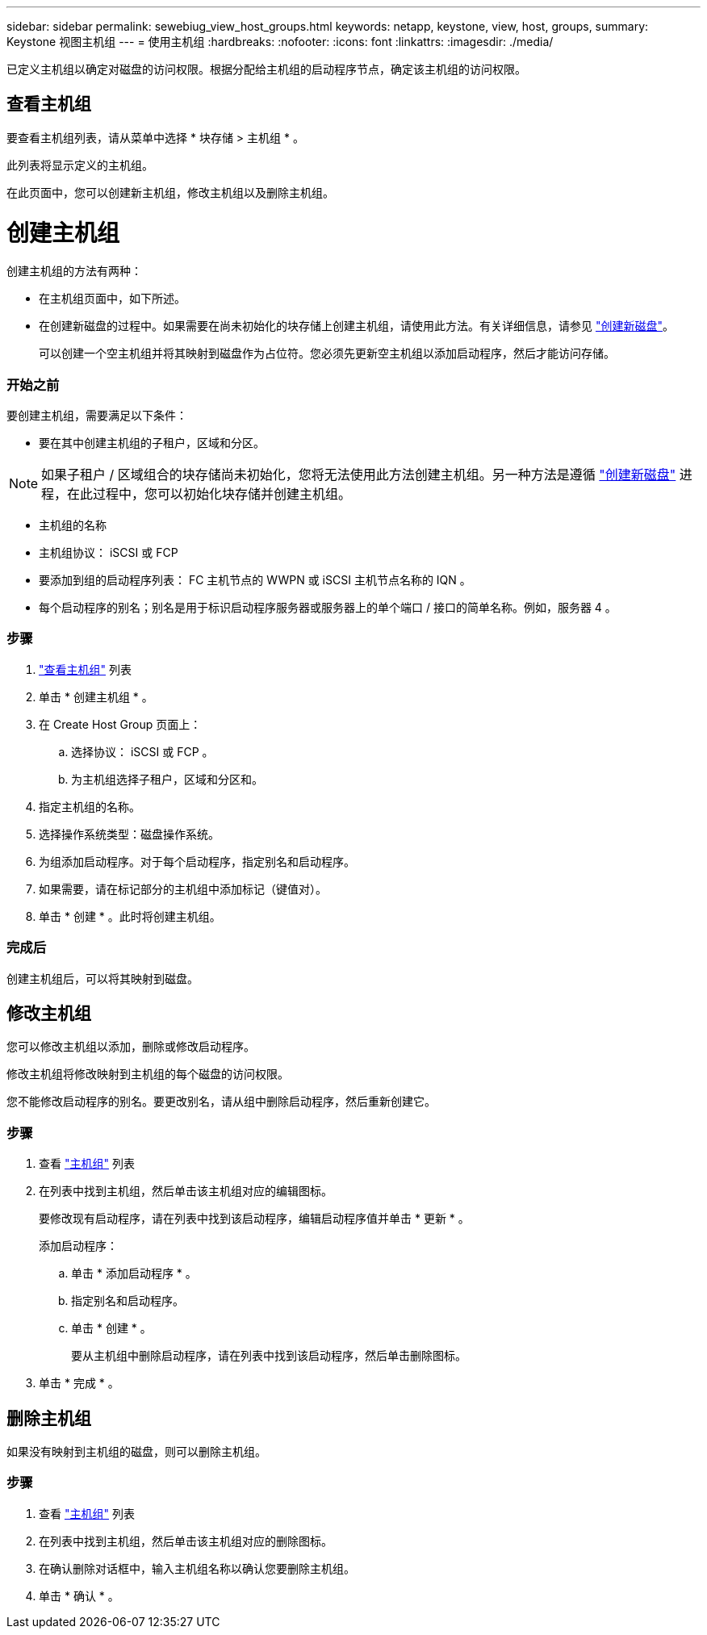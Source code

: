 ---
sidebar: sidebar 
permalink: sewebiug_view_host_groups.html 
keywords: netapp, keystone, view, host, groups, 
summary: Keystone 视图主机组 
---
= 使用主机组
:hardbreaks:
:nofooter: 
:icons: font
:linkattrs: 
:imagesdir: ./media/


[role="lead"]
已定义主机组以确定对磁盘的访问权限。根据分配给主机组的启动程序节点，确定该主机组的访问权限。



== 查看主机组

要查看主机组列表，请从菜单中选择 * 块存储 > 主机组 * 。

此列表将显示定义的主机组。

在此页面中，您可以创建新主机组，修改主机组以及删除主机组。



= 创建主机组

创建主机组的方法有两种：

* 在主机组页面中，如下所述。
* 在创建新磁盘的过程中。如果需要在尚未初始化的块存储上创建主机组，请使用此方法。有关详细信息，请参见 link:sewebiug_create_a_new_disk.html#create-a-new-disk["创建新磁盘"]。
+
可以创建一个空主机组并将其映射到磁盘作为占位符。您必须先更新空主机组以添加启动程序，然后才能访问存储。





=== 开始之前

要创建主机组，需要满足以下条件：

* 要在其中创建主机组的子租户，区域和分区。



NOTE: 如果子租户 / 区域组合的块存储尚未初始化，您将无法使用此方法创建主机组。另一种方法是遵循 link:sewebiug_create_a_new_disk.html#create-a-new-disk["创建新磁盘"] 进程，在此过程中，您可以初始化块存储并创建主机组。

* 主机组的名称
* 主机组协议： iSCSI 或 FCP
* 要添加到组的启动程序列表： FC 主机节点的 WWPN 或 iSCSI 主机节点名称的 IQN 。
* 每个启动程序的别名；别名是用于标识启动程序服务器或服务器上的单个端口 / 接口的简单名称。例如，服务器 4 。




=== 步骤

. link:sewebiug_view_host_groups.html#view-host-groups["查看主机组"] 列表
. 单击 * 创建主机组 * 。
. 在 Create Host Group 页面上：
+
.. 选择协议： iSCSI 或 FCP 。
.. 为主机组选择子租户，区域和分区和。


. 指定主机组的名称。
. 选择操作系统类型：磁盘操作系统。
. 为组添加启动程序。对于每个启动程序，指定别名和启动程序。
. 如果需要，请在标记部分的主机组中添加标记（键值对）。
. 单击 * 创建 * 。此时将创建主机组。




=== 完成后

创建主机组后，可以将其映射到磁盘。



== 修改主机组

您可以修改主机组以添加，删除或修改启动程序。

修改主机组将修改映射到主机组的每个磁盘的访问权限。

您不能修改启动程序的别名。要更改别名，请从组中删除启动程序，然后重新创建它。



=== 步骤

. 查看 link:sewebiug_view_host_groups.html#view-host-groups["主机组"] 列表
. 在列表中找到主机组，然后单击该主机组对应的编辑图标。
+
要修改现有启动程序，请在列表中找到该启动程序，编辑启动程序值并单击 * 更新 * 。

+
添加启动程序：

+
.. 单击 * 添加启动程序 * 。
.. 指定别名和启动程序。
.. 单击 * 创建 * 。
+
要从主机组中删除启动程序，请在列表中找到该启动程序，然后单击删除图标。



. 单击 * 完成 * 。




== 删除主机组

如果没有映射到主机组的磁盘，则可以删除主机组。



=== 步骤

. 查看 link:sewebiug_view_host_groups.html#view-host-groups["主机组"] 列表
. 在列表中找到主机组，然后单击该主机组对应的删除图标。
. 在确认删除对话框中，输入主机组名称以确认您要删除主机组。
. 单击 * 确认 * 。

